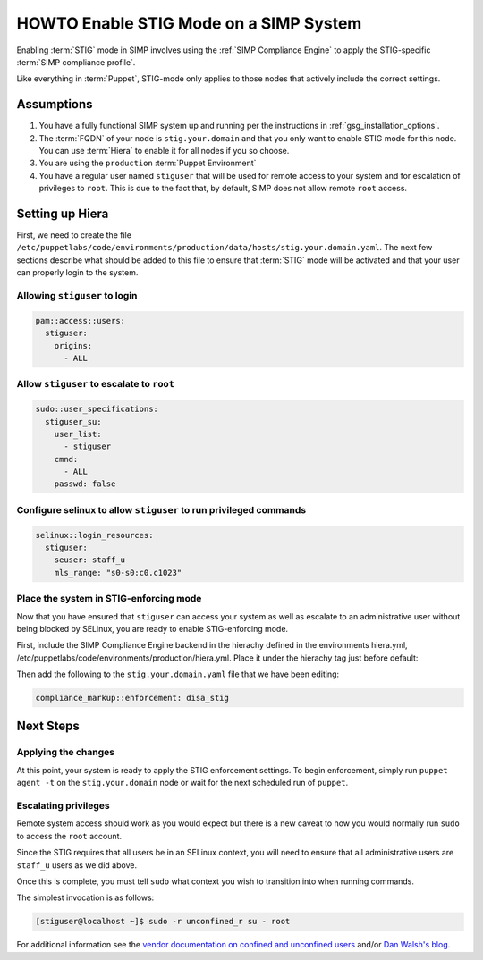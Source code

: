 HOWTO Enable STIG Mode on a SIMP System
=======================================

Enabling :term:`STIG` mode in SIMP involves using the :ref:`SIMP Compliance
Engine` to apply the STIG-specific :term:`SIMP compliance profile`.

Like everything in :term:`Puppet`, STIG-mode only applies to those nodes that
actively include the correct settings.

Assumptions
-----------

#. You have a fully functional SIMP system up and running per the instructions
   in :ref:`gsg_installation_options`.

#. The :term:`FQDN` of your node is ``stig.your.domain`` and that you only want
   to enable STIG mode for this node. You can use :term:`Hiera` to enable it for
   all nodes if you so choose.

#. You are using the ``production`` :term:`Puppet Environment`

#. You have a regular user named ``stiguser`` that will be used for remote
   access to your system and for escalation of privileges to ``root``. This is
   due to the fact that, by default, SIMP does not allow remote ``root`` access.

Setting up Hiera
----------------

First, we need to create the file
``/etc/puppetlabs/code/environments/production/data/hosts/stig.your.domain.yaml``.
The next few sections describe what should be added to this file to ensure that
:term:`STIG` mode will be activated and that your user can properly login to the
system.

Allowing ``stiguser`` to login
^^^^^^^^^^^^^^^^^^^^^^^^^^^^^^

.. code:: yaml

   pam::access::users:
     stiguser:
       origins:
         - ALL

Allow ``stiguser`` to escalate to ``root``
^^^^^^^^^^^^^^^^^^^^^^^^^^^^^^^^^^^^^^^^^^

.. code:: yaml

   sudo::user_specifications:
     stiguser_su:
       user_list:
         - stiguser
       cmnd:
         - ALL
       passwd: false

Configure selinux to allow ``stiguser`` to run privileged commands
^^^^^^^^^^^^^^^^^^^^^^^^^^^^^^^^^^^^^^^^^^^^^^^^^^^^^^^^^^^^^^^^^^

.. code:: yaml

   selinux::login_resources:
     stiguser:
       seuser: staff_u
       mls_range: "s0-s0:c0.c1023"

Place the system in STIG-enforcing mode
^^^^^^^^^^^^^^^^^^^^^^^^^^^^^^^^^^^^^^^

Now that you have ensured that ``stiguser`` can access your system as well
as escalate to an administrative user without being blocked by SELinux, you are
ready to enable STIG-enforcing mode.

First, include the SIMP Compliance Engine backend in the hierachy defined
in the environments hiera.yml,
/etc/puppetlabs/code/environments/production/hiera.yml.
Place it under the hierachy tag just before default:

.. code-block:: yaml
   :emphasize-lines: 11,12

   ---
   version: 5
   defaults:
     datadir: data
     data_hash: yaml_data

   hierarchy:

   ...

   - name: SIMP Compliance Engine
     lookup_key: compliance_markup::enforcement

   - name: General data
     paths:
     - "default.yaml"
     - "common.yaml"

   ...

Then  add the following to the ``stig.your.domain.yaml`` file that we
have been editing:

.. code:: yaml

   compliance_markup::enforcement: disa_stig


Next Steps
----------

Applying the changes
^^^^^^^^^^^^^^^^^^^^

At this point, your system is ready to apply the STIG enforcement settings. To
begin enforcement, simply run ``puppet agent -t`` on the ``stig.your.domain``
node or wait for the next scheduled run of ``puppet``.

Escalating privileges
^^^^^^^^^^^^^^^^^^^^^

Remote system access should work as you would expect but there is a new caveat
to how you would normally run ``sudo`` to access the ``root`` account.

Since the STIG requires that all users be in an SELinux context, you will need
to ensure that all administrative users are ``staff_u`` users as we did above.

Once this is complete, you must tell ``sudo`` what context you wish to
transition into when running commands.

The simplest invocation is as follows:

.. code:: bash

   [stiguser@localhost ~]$ sudo -r unconfined_r su - root

For additional information see the `vendor documentation on confined and unconfined users`_
and/or `Dan Walsh's blog`_.

.. _Dan Walsh's blog: https://danwalsh.livejournal.com/66587.html
.. _vendor documentation on confined and unconfined users: https://access.redhat.com/documentation/en-us/red_hat_enterprise_linux/7/html/selinux_users_and_administrators_guide/sect-security-enhanced_linux-targeted_policy-confined_and_unconfined_users
